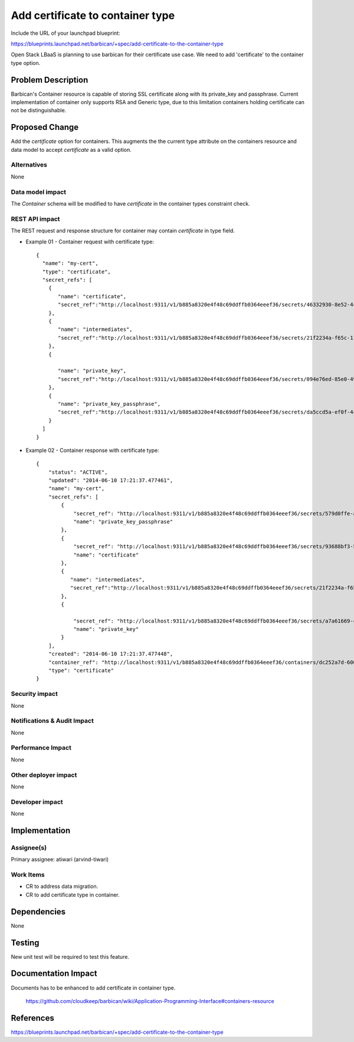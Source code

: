 ..
 This work is licensed under a Creative Commons Attribution 3.0 Unported
 License.

 http://creativecommons.org/licenses/by/3.0/legalcode

================================================
Add certificate to container type
================================================

Include the URL of your launchpad blueprint:

https://blueprints.launchpad.net/barbican/+spec/add-certificate-to-the-container-type

Open Stack LBaaS is planning to use barbican for their certificate use case.
We need to add 'certificate' to the container type option.

Problem Description
===================

Barbican's Container resource is capable of storing SSL certificate along with
its private_key and passphrase. Current implementation of container only supports
RSA and Generic type, due to this limitation containers holding certificate can
not be distinguishable.


Proposed Change
===============

Add the `certificate` option for containers. This augments the the current type attribute on the containers resource and data model to accept `certificate` as a valid option.

Alternatives
------------

None

Data model impact
-----------------

The `Container` schema will be modified to have `certificate` in
the container types constraint check.

REST API impact
---------------

The REST request and response structure for container may contain
`certificate` in type field.

* Example 01 - Container request with certificate type::

    {
      "name": "my-cert",
      "type": "certificate",
      "secret_refs": [
        {
           "name": "certificate",
           "secret_ref":"http://localhost:9311/v1/b885a8320e4f48c69ddffb0364eeef36/secrets/46332930-8e52-4c40-b069-cc39ca65a221"
        },
        {
           "name": "intermediates",
           "secret_ref":"http://localhost:9311/v1/b885a8320e4f48c69ddffb0364eeef36/secrets/21f2234a-f65c-11e3-8791-002564955ea1"
        },
        {

           "name": "private_key",
           "secret_ref":"http://localhost:9311/v1/b885a8320e4f48c69ddffb0364eeef36/secrets/094e76ed-85e0-49b1-b6ce-6bde3cf6571c"
        },
        {
           "name": "private_key_passphrase",
           "secret_ref":"http://localhost:9311/v1/b885a8320e4f48c69ddffb0364eeef36/secrets/da5ccd5a-ef0f-4cb3-8d8f-dd12308b3109"
        }
      ]
    }

* Example 02 - Container response with certificate type::

    {
        "status": "ACTIVE",
        "updated": "2014-06-10 17:21:37.477461",
        "name": "my-cert",
        "secret_refs": [
            {
                "secret_ref": "http://localhost:9311/v1/b885a8320e4f48c69ddffb0364eeef36/secrets/579d0ffe-a40c-47a6-b0c6-8978a441f661",
                "name": "private_key_passphrase"
            },
            {
                "secret_ref": "http://localhost:9311/v1/b885a8320e4f48c69ddffb0364eeef36/secrets/93688bf3-5101-47de-bdd5-46e52186038f",
                "name": "certificate"
            },
            {
               "name": "intermediates",
               "secret_ref":"http://localhost:9311/v1/b885a8320e4f48c69ddffb0364eeef36/secrets/21f2234a-f65c-11e3-8791-002564955ea1"
            },
            {

                "secret_ref": "http://localhost:9311/v1/b885a8320e4f48c69ddffb0364eeef36/secrets/a7a61669-c6fb-4375-9577-11744f4a88f7",
                "name": "private_key"
            }
        ],
        "created": "2014-06-10 17:21:37.477448",
        "container_ref": "http://localhost:9311/v1/b885a8320e4f48c69ddffb0364eeef36/containers/dc252a7d-600f-49a3-9df4-7bca35aa366d",
        "type": "certificate"
    }


Security impact
---------------

None

Notifications & Audit Impact
----------------------------

None

Performance Impact
------------------

None

Other deployer impact
---------------------

None

Developer impact
----------------

None

Implementation
==============

Assignee(s)
-----------

Primary assignee: atiwari (arvind-tiwari)


Work Items
----------

* CR to address data migration.
* CR to add certificate type in container.

Dependencies
============

None

Testing
=======

New unit test will be required to test this feature.

Documentation Impact
====================

Documents has to be enhanced to add certificate in container type.

    https://github.com/cloudkeep/barbican/wiki/Application-Programming-Interface#containers-resource

References
==========

https://blueprints.launchpad.net/barbican/+spec/add-certificate-to-the-container-type
